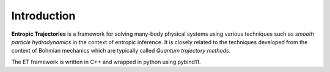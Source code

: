 .. image:: et.png
  :center:

Introduction
============
**Entropic Trajectories** is a framework for solving many-body physical systems
using various techniques such as *smooth particle hydrodynamics* in the context
of entropic inference.  It is closely related to the techniques developed from
the context of Bohmian mechanics which are typically called *Quantum trajectory
methods*.

The ET framework is written in C++ and wrapped in python using pybind11.
